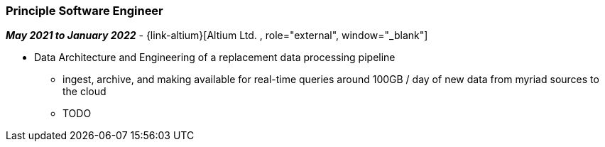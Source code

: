 === Principle Software Engineer   

// icon:calendar[title="Period"]
*_May 2021 to January 2022_*
-
// icon:group[title="Employee"]
{link-altium}[Altium Ltd. , role="external", window="_blank"] +

* Data Architecture and Engineering of a replacement data processing pipeline
  ** ingest, archive, and making available for real-time queries around 100GB / day of new data from myriad sources to the cloud
  ** TODO
